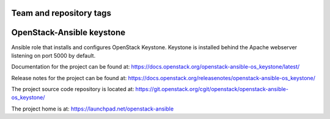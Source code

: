 ========================
Team and repository tags
========================

.. image:: https://governance.openstack.org/tc/badges/openstack-ansible-os_keystone.svg
    :target: https://governance.openstack.org/tc/reference/tags/index.html

.. Change things from this point on

==========================
OpenStack-Ansible keystone
==========================

Ansible role that installs and configures OpenStack Keystone. Keystone is
installed behind the Apache webserver listening on port 5000 by default.

Documentation for the project can be found at:
`<https://docs.openstack.org/openstack-ansible-os_keystone/latest/>`_

Release notes for the project can be found at:
`<https://docs.openstack.org/releasenotes/openstack-ansible-os_keystone/>`_

The project source code repository is located at:
`<https://git.openstack.org/cgit/openstack/openstack-ansible-os_keystone/>`_

The project home is at:
`<https://launchpad.net/openstack-ansible>`_

